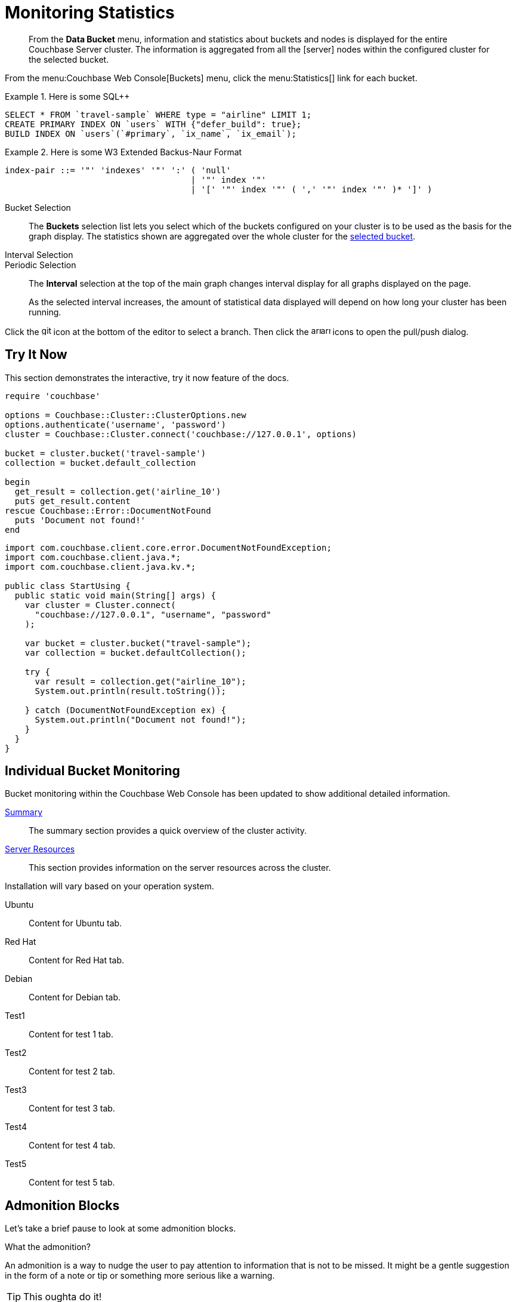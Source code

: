 = Monitoring Statistics
:doctype: book
:page-edition: Enterprise Edition
:page-status: Developer Preview
:page-topic-type: guide
:page-pagination:
:page-toclevels: 2

// The following should be global document attributes
:url-edition: https://www.couchbase.com/products/editions
:enterprise: {url-edition}[ENTERPRISE EDITION, role="add-ext-icon"]
:community: {url-edition}[COMMUNITY EDITION]
:developer-preview: Developer Preview
:sqlpp: SQL++
//:page-status: pass:[&ge; 5.5]

[abstract]
From the *Data Bucket* menu, information and statistics about buckets and nodes is displayed for the entire Couchbase Server cluster.
The information is aggregated from all the icon:server[] nodes within the configured cluster for the selected bucket.

From the menu:Couchbase Web Console[Buckets] menu, click the menu:Statistics[] link for each bucket.

.Here is some {sqlpp}
====
[,sqlpp]
----
SELECT * FROM `travel-sample` WHERE type = "airline" LIMIT 1;
CREATE PRIMARY INDEX ON `users` WITH {"defer_build": true};
BUILD INDEX ON `users`(`#primary`, `ix_name`, `ix_email`);
----
====

.Here is some W3 Extended Backus-Naur Format
====
[,ebnf]
----
index-pair ::= '"' 'indexes' '"' ':' ( 'null'
                                     | '"' index '"'
                                     | '[' '"' index '"' ( ',' '"' index '"' )* ']' )
----
====

[[bucket-selection]]Bucket Selection::
The [.ui]*Buckets* selection list lets you select which of the buckets configured on your cluster is to be used as the basis for the graph display.
The statistics shown are aggregated over the whole cluster for the <<bucket-selection,selected bucket>>.

Interval Selection::
Periodic Selection::
+
--
The [.ui]*Interval* selection at the top of the main graph changes interval display for all graphs displayed on the page.

As the selected interval increases, the amount of statistical data displayed will depend on how long your cluster has been running.
--

Click the image:git-branch.svg[,16,role=icon] icon at the bottom of the editor to select a branch.
Then click the image:arrow-small-down.svg[,16,role=icon]image:arrow-small-up.svg[,16,role=icon] icons to open the pull/push dialog.

== Try It Now

This section demonstrates the interactive, try it now feature of the docs.

[.try-it,ruby]
----
require 'couchbase'

options = Couchbase::Cluster::ClusterOptions.new
options.authenticate('username', 'password')
cluster = Couchbase::Cluster.connect('couchbase://127.0.0.1', options)

bucket = cluster.bucket('travel-sample')
collection = bucket.default_collection

begin
  get_result = collection.get('airline_10')
  puts get_result.content
rescue Couchbase::Error::DocumentNotFound
  puts 'Document not found!'
end
----

[.try-it,java]
----
import com.couchbase.client.core.error.DocumentNotFoundException;
import com.couchbase.client.java.*;
import com.couchbase.client.java.kv.*;

public class StartUsing {
  public static void main(String[] args) {
    var cluster = Cluster.connect(
      "couchbase://127.0.0.1", "username", "password"
    );

    var bucket = cluster.bucket("travel-sample");
    var collection = bucket.defaultCollection();

    try {
      var result = collection.get("airline_10");
      System.out.println(result.toString());

    } catch (DocumentNotFoundException ex) {
      System.out.println("Document not found!");
    }
  }
}
----

== Individual Bucket Monitoring

Bucket monitoring within the Couchbase Web Console has been updated to show additional detailed information.

<<summary-stats,Summary>>::
The summary section provides a quick overview of the cluster activity.

<<server-stats,Server Resources>>::
This section provides information on the server resources across the cluster.

Installation will vary based on your operation system.

[tabs]
====
Ubuntu:: Content for Ubuntu tab.
Red Hat:: Content for Red Hat tab.
Debian:: Content for Debian tab.
Test1:: Content for test 1 tab. 
Test2:: Content for test 2 tab. 
Test3:: Content for test 3 tab. 
Test4:: Content for test 4 tab. 
Test5:: Content for test 5 tab. 
====

== Admonition Blocks

Let's take a brief pause to look at some admonition blocks.

.What the admonition?
****
An admonition is a way to nudge the user to pay attention to information that is not to be missed.
It might be a gentle suggestion in the form of a note or tip or something more serious like a warning.
****

[TIP]
This oughta do it!

[NOTE]
====
Oh, you've been down _this_ road before.
====

[WARNING]
====
Watch out!
====

[CAUTION]
====
I wouldn't try that if I were you.
====

[IMPORTANT]
====
Don't forget this step!
====

.Enterprise Edition Only
[IMPORTANT]
This feature is only available in the Enterprise Edition.

.Key Points to Remember
[TIP#key-points]
====
* Write
* This
* Down

If you installed the CLI and the default site generator globally, you can upgrade both of them with the same command.

 $ npm i -g @antora/cli @antora/site-generator-default
====

= Edition and Status Labels

You can use spans to add the `edition` and `status` labels to a section, subsection, or paragraph within a document.

Status labels should only be used to mark that a section is beta or developer preview.
You could also use it to mark new features, but _only within the version in which the feature was introduced_ -- no-one using version 6.5 needs to know that a feature was introduced in version 4.1.

== Labels for a Section

[.labels]
[.edition]##{enterprise}##[.status]##{developer-preview}##

To create an edition label, use a span with the role `edition`.
To create a status label, use a span with the role `status`.

To add edition and status labels at the start of a section or block, place the required spans in a single paragraph on its own.
To add the "speech bubble tail" above the labels, the spans should be placed in a paragraph with the role `labels`.

Global document attributes are available to insert the content for an edition or status label.
The global document attribute `&lbrace;enterprise&rbrace;` inserts the content for an enterprise edition label.
The global document attribute `&lbrace;community&rbrace;` inserts the content for a community edition label.

If you need to place edition and status labels together, do not insert a space between them.
In this case, you must use the "inline" span markup, i.e. delimit the spans with double hash marks `&num;&num;...&num;&num;`.

== Labels for a Group of Paragraphs within a Section

Here is another section.
Note that this section does not have any edition or status labels at the start.

****
[.edition]#{enterprise}#

You can use a sidebar without a title.
This sidebar shows how you can use the inline label markup in a paragraph on its own to add an edition label or a status label to a collection of blocks which does not form a complete section.

(You should avoid mixing up a section-level labels and block-level labels within one section; it would get too confusing.)

NOTE: Sidebars can contain admonitions.

. Here is a list within the sidebar.

. The edition label at the start of this sidebar clearly applies to the whole content of this sidebar.
****

Outside the sidebar again.
The user can clearly see that the edition label within the sidebar does _not_ apply to this paragraph.

== Labels for an Individual Item

Here is another section.
This section does not have any edition or status labels at the start.

* This is the first item in a list.

* [.edition]#{community}# This is the second item in a list.
This item is only applicable to community edition.

* This is the third item in the list.

* This is the last item in the list.

== Glossaries

This is allows you to build a list of terms and their associated meanings:

[horizontal]

*Term1*:: And this is what it means.

*Term2*:: The meaning for Term 2. Also see what it looks like when the explanation of the term is quite long. The term and the explanation should align at the top to make them easier to read.

*Term3*:: The meaning

[#summary-stats]
== Bucket Monitoring -- Summary Statistics

The summary section is designed to provide a quick overview of the cluster activity.

image::stats-summary.png[]

The following statistics are available:

.Summary statistics
[cols="1,3"]
|===
| Statistic | Description

| ops per second
| The total number of operations per second on this bucket.

| cache miss ratio
| Ratio of reads per second to this bucket which required a read from disk rather than RAM.
|===

.Summary statistics without title, grid or frame
[cols="1,3",frame=none, grid=none]
|===

| ops per second
| The total number of operations per second on this bucket.

| cache miss ratio
| Ratio of reads per second to this bucket which required a read from disk rather than RAM.
|===

The `stale=false` view query argument has been enhanced.
When an application sends a query that has the `stale` parameter set to false, the application receives all recent changes to the documents, including changes that haven't yet been persisted to disk.

[title="Best practice"]
TIP: For better scalability and throughput, we recommend that you set the value of the `stale` parameter to `ok`.
With the stream-based views, data returned when `stale` is set to `ok` is closer to the key-value data, even though it might not include all of it.

[#server-stats]
== Monitoring Server Resources

The *Server Resources* statistics section displays the resource information on this server including swap usage, free RAM, CPU utilization percentage,and FTS RAM used.

.A query using the fluent API (lines are forced to wrap)
[,java]
----
[data-source-url=https://github.com/couchbase/docs-sdk-java/blob/20c44c9e7ca86ea475b7aa33c58d5670aa7c4495/modules/ROOT/pages/n1ql-queries-with-sdk.adoc#L53-L58]
Statement statement = select("fname", "lname", "age").from(i("default")).where(x("age").gt(x("$age"))); // <.>
JsonObject placeholderValues = JsonObject.create().put("age", 22);
q = N1qlQuery.parameterized(statement, placeholderValues); // <.>
for (N1qlQueryRow row : bkt.query(q)) { // <.>
    System.out.println(row);
}
----
<.> Defines the query.
<.> Inserts placeholder values into the query.
<.> Runs the query.

[#vbucket-stats]
== Monitoring `vBucket` Resources

[.table-ui,cols="1,3"]
|===
| Statistic | Description

| new items per sec.
a|
Number of new items created in vBuckets within the specified state.

NOTE: The new items per second is not valid for the Pending state.

| ejections per sec.
a|
* Non-zero

Number of items ejected per second within the vBuckets of the specified state.
|===

[#disk-stats]
== Monitoring Disk Queues

The *Disk Queues* statistics section displays the information for data being placed into the disk queue.

[#dcp-stats]
== Monitoring DCP Queues

[#dcp-queues,cols="1,3"]
|===
| Statistic | Description

| DCP connections
| Number of internal replication DCP connections in this bucket.

| DCP senders
| Number of replication senders for this bucket.

| DCP receivers
| Number of replication receivers for this bucket.
|===

[#view-stats]
== Monitoring View Statistics

The *View Stats* show information about individual design documents within the selected bucket.

[#index-stats]
== Monitoring Index Statistics

The INDEX STATS section provides statistics about the GSI Indexes.
Statistics are provided per each individual index.

Select `United States of America` from the menu.

[#memcached-stats]
== Memcached Buckets

For Memcached buckets, Web Console displays a separate group of statistics:

* Situation 1
 .. Client 1 queries view with `stale=false`
 .. Client 1 waits until server updates the index
 .. Client 2 queries view with `stale=false` while re-indexing from Client 1 still in progress
 .. Client 2 will wait until existing index process triggered by Client 1 completes.
Client 2 gets updated index.
* Situation 2
 .. Client 1 queries view with `stale=false`
 .. Client 1 waits until server updates the index
 .. Client 2 queries view with `stale=ok` while re-indexing from Client 1 in progress
 .. Client 2 will get the existing index
* Situation 3
 .. Client 1 queries view with `stale=false`
 .. Client 1 waits until server updates the index
 .. Client 2 queries view with `stale=update_after`
 .. If re-indexing from Client 1 not done, Client 2 gets the existing index.
If re-indexing from Client 1 is done, Client 2 gets this updated index and triggers re-indexing.

Index updates may be stacked if multiple clients request the view be updated before the information is returned (`stale=false`).
For `stale=update_after` queries, there is no stacking, since all updates occur after the query has been accessed.

=== Sequential accesses

. Client 1 queries view with stale=ok
. Client 2 queries view with stale=false
. View gets updated
. Client 1 queries a second time view with stale=ok
. Client 1 gets the updated view version

==== View operations

All views within Couchbase operate as follows:

* Views are updated as the document data is updated in memory.
 ** Documents that are stored with an expiry are not automatically removed until the background expiry process removes them from the database.
This means that expired documents may still exist within the index.
  *** Views are scoped within a design document, with each design document part of a single bucket.
   **** View names must be specified using one or more UTF-8 characters.
You cannot have a blank view name.
    ***** Document IDs that are not UTF-8 encodable are automatically filtered and not included in any view.
The filtered documents are logged so that they can be identified.
    ***** If you have a long view request, use POST instead of GET.
 ** Views can only access documents defined within their corresponding bucket.
You cannot access or aggregate data from multiple buckets within a given view.
  *** Views are created as part of a design document, and each design document exists within the corresponding named bucket.

=== Automated index updates

If `replicaUpdateMinChanges` is set to 0 (zero), then automatic updates are disabled for replica indexes.
The trigger level can be configured both globally and for individual design documents for all indexes using the REST API.

NOTE: The `ddocs` allow you to set `updateMinChanges` or `replicaUpdateMinChanges` only via options.
The `updateInterval` can only be set for the whole cluster.

To obtain the current view update daemon settings, access a node within the cluster on the administration port using the URL `\http://nodename:8091/settings/viewUpdateDaemon`:

----
GET http://Administrator:Password@nodename:8091/settings/viewUpdateDaemon
----

----
POST http://nodename:8091/settings/viewUpdateDaemon
updateInterval=10000&updateMinChanges=7000
----

[.no-callouts,json5]
----
{
   "_id": "_design/myddoc",
   "views": {
      "view1": {
          "map": "function(doc, meta) { if (doc.value) { emit(doc.value, meta.id);} }"
      }
   },
   "options": {
       "updateMinChanges": 1000,  //<.>
       "replicaUpdateMinChanges": 20000
   }
}
----
<.> Disable callout test (add or remove `role="no-callouts"` from the above listin to test)

You can set this information when creating and updating design documents through the design document REST API.
To perform this operation using the `curl` tool:

[,console]
----
$ curl -X POST -v -d 'updateInterval=7000&updateMinChanges=7000' \
    'http://Administrator:Password@192.168.0.72:8091/settings/viewUpdateDaemon'
----

Partial-set development views are not automatically rebuilt.

=== Couchbase Kafka Connector 3.2.3 GA (2018-02-20)

Options are "DISABLED", "ENABLED", and "FORCED".

Issues resolved in this release:

* https://issues.couchbase.com/browse/KAFKAC-89[KAFKAC-89]: [ENHANCEMENT] Enable NOOP for dead connection detection (Patrik Nordebo)
* https://issues.couchbase.com/browse/KAFKAC-82[KAFKAC-82]: [FEATURE] Implement log redaction for Kafka Connector
* https://issues.couchbase.com/browse/KAFKAC-90[KAFKAC-90]: [FEATURE] Source: Add config settings to enable compression

[,xml]
----
<dependency>
    <groupId>com.couchbase.client</groupId>
    <artifactId>kafka-connect-couchbase</artifactId>
    <version>3.2.3</version>
</dependency>
----

http://packages.couchbase.com/clients/kafka/3.2.3/kafka-connect-couchbase-3.2.3.zip[kafka-connect-couchbase-3.2.3.zip]

== `spec.volumeClaimTemplates.metadata`

This section demonstrates what happens when the section title does not have any natural wrap opportunities.

== Testing level 2 nav

These changes are made in 02-on-this-page.js, which implements support for `:page-toclevels:`

=== This is level2

If a heading starts with 3 equals signs `===` it is level2.

=== So is this

==== But this is level 3

This last section shouldn't show up in the nav.

== Test external link

http://amazon.com[Amazon^]

https://amazon.com[Amazon, role="remove-ext-icon"]

xref:landing-page.adoc[Test for external link icon, window="_blank", role="add-ext-icon"]

